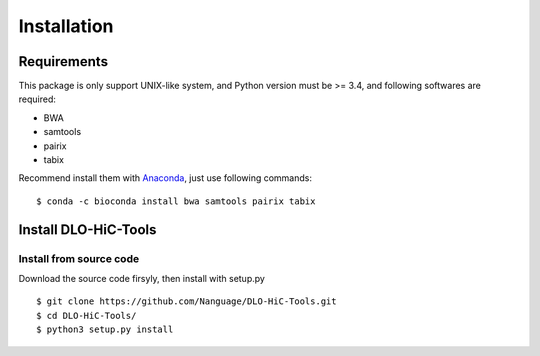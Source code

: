 Installation
============

Requirements
------------
This package is only support UNIX-like system, and Python version must be >= 3.4, 
and following softwares are required:

- BWA
- samtools
- pairix
- tabix

Recommend install them with `Anaconda <https://conda.io/miniconda.html>`_, just use following commands::

    $ conda -c bioconda install bwa samtools pairix tabix

Install DLO-HiC-Tools
---------------------

Install from source code
^^^^^^^^^^^^^^^^^^^^^^^^
Download the source code firsyly, then install with setup.py ::

    $ git clone https://github.com/Nanguage/DLO-HiC-Tools.git
    $ cd DLO-HiC-Tools/
    $ python3 setup.py install
